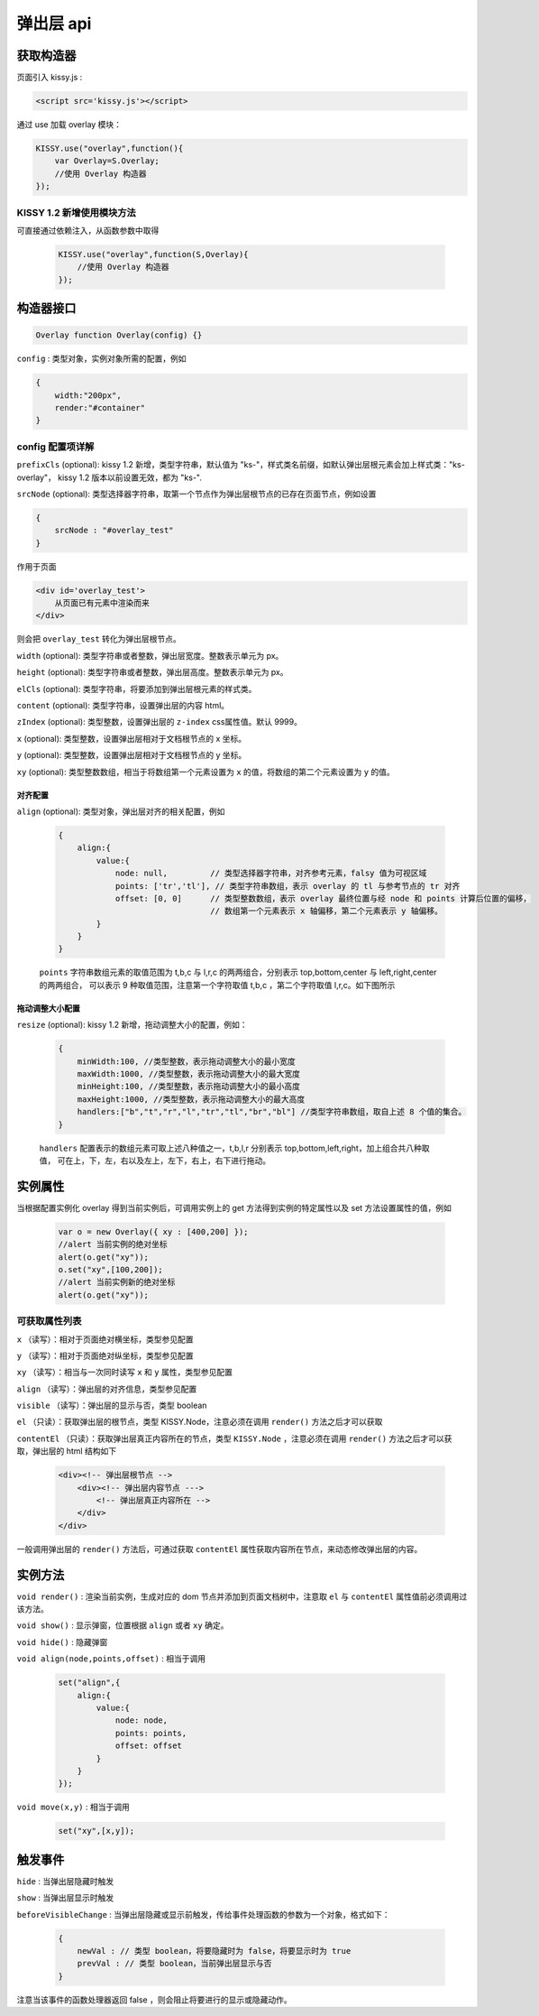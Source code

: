 弹出层 api
===================================================================

获取构造器
--------------------------------------------------------------------
页面引入 kissy.js :

.. code-block:: html

    <script src='kissy.js'></script>

通过 use 加载 overlay 模块：

.. code-block:: javascript

    KISSY.use("overlay",function(){
        var Overlay=S.Overlay;
        //使用 Overlay 构造器
    });

KISSY 1.2 新增使用模块方法
~~~~~~~~~~~~~~~~~~~~~~~~~~~~~~~~~~~~~~
可直接通过依赖注入，从函数参数中取得
    
    .. code-block:: javascript
    
        KISSY.use("overlay",function(S,Overlay){
            //使用 Overlay 构造器
        });


构造器接口
---------------------------------------------------------------------

.. code-block:: javascript

    Overlay function Overlay(config) {}


``config`` : 类型对象，实例对象所需的配置，例如

.. code-block:: javascript

    {
        width:"200px",
        render:"#container"
    }


config 配置项详解
~~~~~~~~~~~~~~~~~~~~~~~~~~~~~~~~~~~~~~~~~~~~~~~~~~~~~~~~~~~~~~~~~

``prefixCls`` (optional): kissy 1.2 新增，类型字符串，默认值为 "ks-"，样式类名前缀，如默认弹出层根元素会加上样式类："ks-overlay"，
kissy 1.2 版本以前设置无效，都为 "ks-".

``srcNode`` (optional): 类型选择器字符串，取第一个节点作为弹出层根节点的已存在页面节点，例如设置

.. code-block:: javascript

    {
        srcNode : "#overlay_test"
    }

作用于页面

.. code-block:: html

    <div id='overlay_test'>
        从页面已有元素中渲染而来
    </div>

则会把 ``overlay_test`` 转化为弹出层根节点。

``width`` (optional): 类型字符串或者整数，弹出层宽度。整数表示单元为 px。

``height`` (optional): 类型字符串或者整数，弹出层高度。整数表示单元为 px。

``elCls`` (optional): 类型字符串，将要添加到弹出层根元素的样式类。

``content`` (optional): 类型字符串，设置弹出层的内容 html。

``zIndex`` (optional): 类型整数，设置弹出层的 ``z-index`` css属性值。默认 9999。

``x`` (optional): 类型整数，设置弹出层相对于文档根节点的 x 坐标。

``y`` (optional): 类型整数，设置弹出层相对于文档根节点的 y 坐标。

``xy`` (optional): 类型整数数组，相当于将数组第一个元素设置为 ``x`` 的值，将数组的第二个元素设置为 ``y`` 的值。


对齐配置
!!!!!!!!!!!!!!!!!!!!!!!!!!!!!!!!!!!!!!!!!!!!!!!!!!!!!!!!!!!!!!!!!!!!!!!!!

``align`` (optional): 类型对象，弹出层对齐的相关配置，例如
    
    .. code-block:: javascript
    
        {
            align:{
                value:{
                    node: null,         // 类型选择器字符串，对齐参考元素，falsy 值为可视区域
                    points: ['tr','tl'], // 类型字符串数组，表示 overlay 的 tl 与参考节点的 tr 对齐
                    offset: [0, 0]      // 类型整数数组，表示 overlay 最终位置与经 node 和 points 计算后位置的偏移，
                                        // 数组第一个元素表示 x 轴偏移，第二个元素表示 y 轴偏移。
                }
            }
        }
        
    ``points`` 字符串数组元素的取值范围为  t,b,c 与 l,r,c 的两两组合，分别表示 top,bottom,center 与 left,right,center 的两两组合，
    可以表示 9 种取值范围，注意第一个字符取值 t,b,c ，第二个字符取值 l,r,c。如下图所示
    
        .. image:: /_images/overlay/align.png
    
    
拖动调整大小配置
!!!!!!!!!!!!!!!!!!!!!!!!!!!!!!!!!!!!!!!!!!!!!!!!!!!!!!!!!!!!!!!!!!!!!!
    
``resize`` (optional): kissy 1.2 新增，拖动调整大小的配置，例如：
    
    .. code-block:: javascript
    
        {
            minWidth:100, //类型整数，表示拖动调整大小的最小宽度
            maxWidth:1000, //类型整数，表示拖动调整大小的最大宽度
            minHeight:100, //类型整数，表示拖动调整大小的最小高度
            maxHeight:1000, //类型整数，表示拖动调整大小的最大高度
            handlers:["b","t","r","l","tr","tl","br","bl"] //类型字符串数组，取自上述 8 个值的集合。
        }    
          
    ``handlers`` 配置表示的数组元素可取上述八种值之一，t,b,l,r 分别表示 top,bottom,left,right，加上组合共八种取值，
    可在上，下，左，右以及左上，左下，右上，右下进行拖动。          


实例属性
-----------------------------------------------------------------------------

当根据配置实例化 overlay 得到当前实例后，可调用实例上的 get 方法得到实例的特定属性以及 set 方法设置属性的值，例如

    .. code-block:: javascript
    
        var o = new Overlay({ xy : [400,200] });
        //alert 当前实例的绝对坐标
        alert(o.get("xy"));
        o.set("xy",[100,200]);
        //alert 当前实例新的绝对坐标
        alert(o.get("xy"));
    

可获取属性列表
~~~~~~~~~~~~~~~~~~~~~~~~~~~~~~~~~~~~~~~~~~~~~~~~~~~~~~~~~~~~~~~~~~~~~~~~~~~~~~~~~~~~~~~~~~~~~~~~~~~~

``x`` （读写）：相对于页面绝对横坐标，类型参见配置

``y`` （读写）：相对于页面绝对纵坐标，类型参见配置

``xy`` （读写）：相当与一次同时读写 ``x`` 和 ``y`` 属性，类型参见配置

``align`` （读写）：弹出层的对齐信息，类型参见配置

``visible`` （读写）：弹出层的显示与否，类型 boolean

``el`` （只读）：获取弹出层的根节点，类型 KISSY.Node，注意必须在调用 ``render()`` 方法之后才可以获取

``contentEl`` （只读）：获取弹出层真正内容所在的节点，类型 ``KISSY.Node`` ，注意必须在调用  ``render()`` 方法之后才可以获取，弹出层的 html 结构如下

    .. code-block:: html
    
        <div><!-- 弹出层根节点 -->
            <div><!-- 弹出层内容节点 --->
                <!-- 弹出层真正内容所在 -->
            </div>
        </div>
        
一般调用弹出层的 ``render()`` 方法后，可通过获取 ``contentEl`` 属性获取内容所在节点，来动态修改弹出层的内容。



实例方法
----------------------------------------------------------------------------------------------------------

``void render()`` : 渲染当前实例，生成对应的 dom 节点并添加到页面文档树中，注意取 ``el`` 与 ``contentEl`` 属性值前必须调用过该方法。

``void show()`` : 显示弹窗，位置根据 ``align`` 或者 ``xy`` 确定。

``void hide()`` : 隐藏弹窗

``void align(node,points,offset)`` : 相当于调用

    .. code-block:: javascript

        set("align",{
            align:{
                value:{
                    node: node,
                    points: points,
                    offset: offset
                }
            }
        });

``void move(x,y)`` : 相当于调用

    .. code-block:: javascript

        set("xy",[x,y]);


触发事件
------------------------------------------------------------------------------------------

``hide`` : 当弹出层隐藏时触发

``show`` : 当弹出层显示时触发

``beforeVisibleChange`` : 当弹出层隐藏或显示前触发，传给事件处理函数的参数为一个对象，格式如下：

    .. code-block:: javascript
    
        {
            newVal : // 类型 boolean，将要隐藏时为 false，将要显示时为 true
            prevVal : // 类型 boolean，当前弹出层显示与否
        }
        
注意当该事件的函数处理器返回 false ，则会阻止将要进行的显示或隐藏动作。   